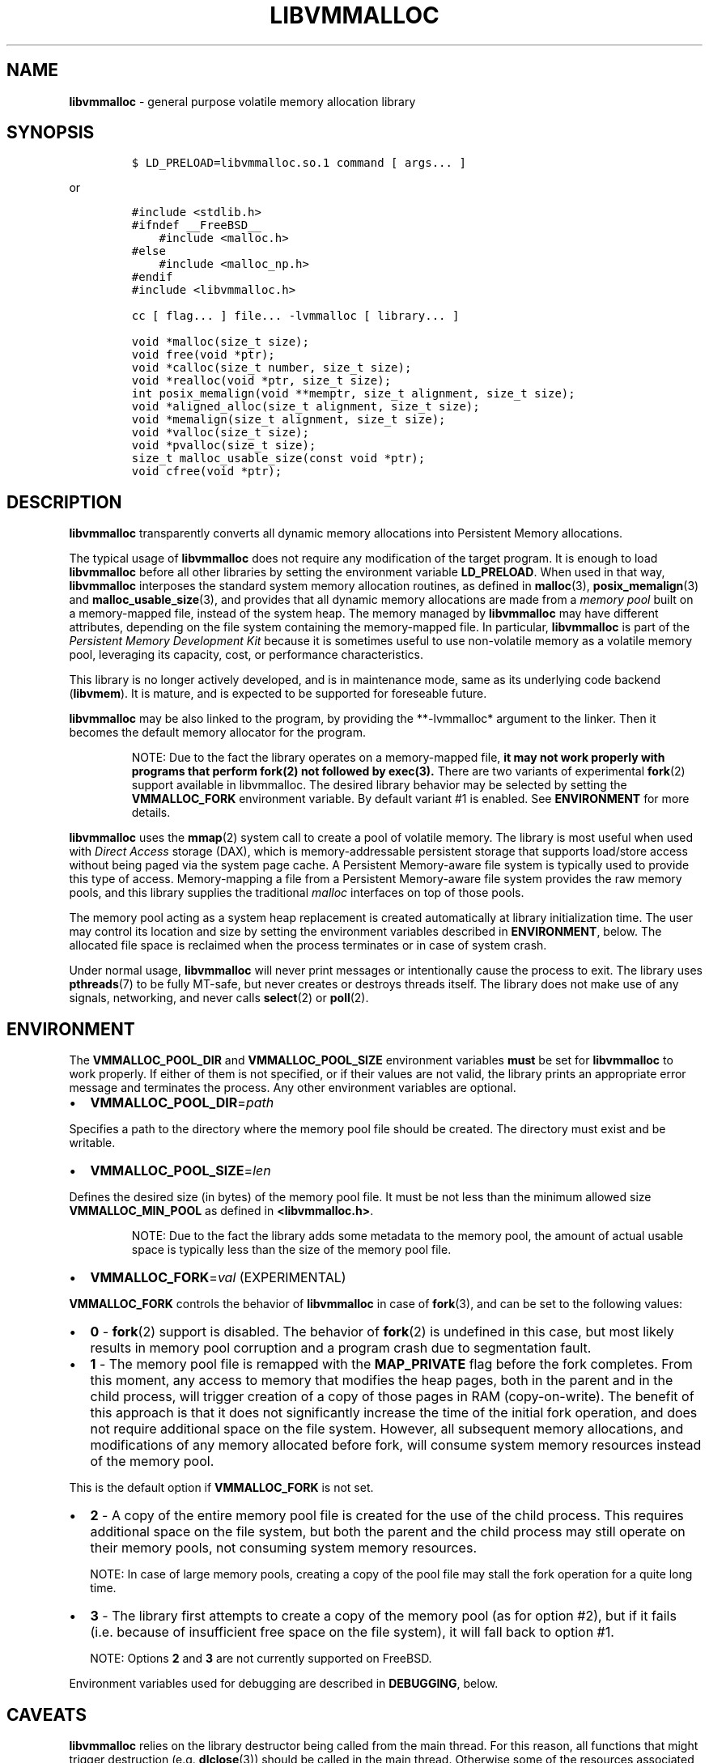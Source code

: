 .\" Automatically generated by Pandoc 2.0.6
.\"
.TH "LIBVMMALLOC" "7" "2019-09-26" "PMDK - vmmalloc API version 1.1" "PMDK Programmer's Manual"
.hy
.\" Copyright 2014-2019, Intel Corporation
.\"
.\" Redistribution and use in source and binary forms, with or without
.\" modification, are permitted provided that the following conditions
.\" are met:
.\"
.\"     * Redistributions of source code must retain the above copyright
.\"       notice, this list of conditions and the following disclaimer.
.\"
.\"     * Redistributions in binary form must reproduce the above copyright
.\"       notice, this list of conditions and the following disclaimer in
.\"       the documentation and/or other materials provided with the
.\"       distribution.
.\"
.\"     * Neither the name of the copyright holder nor the names of its
.\"       contributors may be used to endorse or promote products derived
.\"       from this software without specific prior written permission.
.\"
.\" THIS SOFTWARE IS PROVIDED BY THE COPYRIGHT HOLDERS AND CONTRIBUTORS
.\" "AS IS" AND ANY EXPRESS OR IMPLIED WARRANTIES, INCLUDING, BUT NOT
.\" LIMITED TO, THE IMPLIED WARRANTIES OF MERCHANTABILITY AND FITNESS FOR
.\" A PARTICULAR PURPOSE ARE DISCLAIMED. IN NO EVENT SHALL THE COPYRIGHT
.\" OWNER OR CONTRIBUTORS BE LIABLE FOR ANY DIRECT, INDIRECT, INCIDENTAL,
.\" SPECIAL, EXEMPLARY, OR CONSEQUENTIAL DAMAGES (INCLUDING, BUT NOT
.\" LIMITED TO, PROCUREMENT OF SUBSTITUTE GOODS OR SERVICES; LOSS OF USE,
.\" DATA, OR PROFITS; OR BUSINESS INTERRUPTION) HOWEVER CAUSED AND ON ANY
.\" THEORY OF LIABILITY, WHETHER IN CONTRACT, STRICT LIABILITY, OR TORT
.\" (INCLUDING NEGLIGENCE OR OTHERWISE) ARISING IN ANY WAY OUT OF THE USE
.\" OF THIS SOFTWARE, EVEN IF ADVISED OF THE POSSIBILITY OF SUCH DAMAGE.
.SH NAME
.PP
\f[B]libvmmalloc\f[] \- general purpose volatile memory allocation
library
.SH SYNOPSIS
.IP
.nf
\f[C]
$\ LD_PRELOAD=libvmmalloc.so.1\ command\ [\ args...\ ]
\f[]
.fi
.PP
or
.IP
.nf
\f[C]
#include\ <stdlib.h>
#ifndef\ __FreeBSD__
\ \ \ \ #include\ <malloc.h>
#else
\ \ \ \ #include\ <malloc_np.h>
#endif
#include\ <libvmmalloc.h>

cc\ [\ flag...\ ]\ file...\ \-lvmmalloc\ [\ library...\ ]
\f[]
.fi
.IP
.nf
\f[C]
void\ *malloc(size_t\ size);
void\ free(void\ *ptr);
void\ *calloc(size_t\ number,\ size_t\ size);
void\ *realloc(void\ *ptr,\ size_t\ size);
int\ posix_memalign(void\ **memptr,\ size_t\ alignment,\ size_t\ size);
void\ *aligned_alloc(size_t\ alignment,\ size_t\ size);
void\ *memalign(size_t\ alignment,\ size_t\ size);
void\ *valloc(size_t\ size);
void\ *pvalloc(size_t\ size);
size_t\ malloc_usable_size(const\ void\ *ptr);
void\ cfree(void\ *ptr);
\f[]
.fi
.SH DESCRIPTION
.PP
\f[B]libvmmalloc\f[] transparently converts all dynamic memory
allocations into Persistent Memory allocations.
.PP
The typical usage of \f[B]libvmmalloc\f[] does not require any
modification of the target program.
It is enough to load \f[B]libvmmalloc\f[] before all other libraries by
setting the environment variable \f[B]LD_PRELOAD\f[].
When used in that way, \f[B]libvmmalloc\f[] interposes the standard
system memory allocation routines, as defined in \f[B]malloc\f[](3),
\f[B]posix_memalign\f[](3) and \f[B]malloc_usable_size\f[](3), and
provides that all dynamic memory allocations are made from a \f[I]memory
pool\f[] built on a memory\-mapped file, instead of the system heap.
The memory managed by \f[B]libvmmalloc\f[] may have different
attributes, depending on the file system containing the memory\-mapped
file.
In particular, \f[B]libvmmalloc\f[] is part of the \f[I]Persistent
Memory Development Kit\f[] because it is sometimes useful to use
non\-volatile memory as a volatile memory pool, leveraging its capacity,
cost, or performance characteristics.
.PP
This library is no longer actively developed, and is in maintenance
mode, same as its underlying code backend (\f[B]libvmem\f[]).
It is mature, and is expected to be supported for foreseable future.
.PP
\f[B]libvmmalloc\f[] may be also linked to the program, by providing the
**\-lvmmalloc* argument to the linker.
Then it becomes the default memory allocator for the program.
.RS
.PP
NOTE: Due to the fact the library operates on a memory\-mapped file,
\f[B]it may not work properly with programs that perform fork(2) not
followed by exec(3).\f[] There are two variants of experimental
\f[B]fork\f[](2) support available in libvmmalloc.
The desired library behavior may be selected by setting the
\f[B]VMMALLOC_FORK\f[] environment variable.
By default variant #1 is enabled.
See \f[B]ENVIRONMENT\f[] for more details.
.RE
.PP
\f[B]libvmmalloc\f[] uses the \f[B]mmap\f[](2) system call to create a
pool of volatile memory.
The library is most useful when used with \f[I]Direct Access\f[] storage
(DAX), which is memory\-addressable persistent storage that supports
load/store access without being paged via the system page cache.
A Persistent Memory\-aware file system is typically used to provide this
type of access.
Memory\-mapping a file from a Persistent Memory\-aware file system
provides the raw memory pools, and this library supplies the traditional
\f[I]malloc\f[] interfaces on top of those pools.
.PP
The memory pool acting as a system heap replacement is created
automatically at library initialization time.
The user may control its location and size by setting the environment
variables described in \f[B]ENVIRONMENT\f[], below.
The allocated file space is reclaimed when the process terminates or in
case of system crash.
.PP
Under normal usage, \f[B]libvmmalloc\f[] will never print messages or
intentionally cause the process to exit.
The library uses \f[B]pthreads\f[](7) to be fully MT\-safe, but never
creates or destroys threads itself.
The library does not make use of any signals, networking, and never
calls \f[B]select\f[](2) or \f[B]poll\f[](2).
.SH ENVIRONMENT
.PP
The \f[B]VMMALLOC_POOL_DIR\f[] and \f[B]VMMALLOC_POOL_SIZE\f[]
environment variables \f[B]must\f[] be set for \f[B]libvmmalloc\f[] to
work properly.
If either of them is not specified, or if their values are not valid,
the library prints an appropriate error message and terminates the
process.
Any other environment variables are optional.
.IP \[bu] 2
\f[B]VMMALLOC_POOL_DIR\f[]=\f[I]path\f[]
.PP
Specifies a path to the directory where the memory pool file should be
created.
The directory must exist and be writable.
.IP \[bu] 2
\f[B]VMMALLOC_POOL_SIZE\f[]=\f[I]len\f[]
.PP
Defines the desired size (in bytes) of the memory pool file.
It must be not less than the minimum allowed size
\f[B]VMMALLOC_MIN_POOL\f[] as defined in \f[B]<libvmmalloc.h>\f[].
.RS
.PP
NOTE: Due to the fact the library adds some metadata to the memory pool,
the amount of actual usable space is typically less than the size of the
memory pool file.
.RE
.IP \[bu] 2
\f[B]VMMALLOC_FORK\f[]=\f[I]val\f[] (EXPERIMENTAL)
.PP
\f[B]VMMALLOC_FORK\f[] controls the behavior of \f[B]libvmmalloc\f[] in
case of \f[B]fork\f[](3), and can be set to the following values:
.IP \[bu] 2
\f[B]0\f[] \- \f[B]fork\f[](2) support is disabled.
The behavior of \f[B]fork\f[](2) is undefined in this case, but most
likely results in memory pool corruption and a program crash due to
segmentation fault.
.IP \[bu] 2
\f[B]1\f[] \- The memory pool file is remapped with the
\f[B]MAP_PRIVATE\f[] flag before the fork completes.
From this moment, any access to memory that modifies the heap pages,
both in the parent and in the child process, will trigger creation of a
copy of those pages in RAM (copy\-on\-write).
The benefit of this approach is that it does not significantly increase
the time of the initial fork operation, and does not require additional
space on the file system.
However, all subsequent memory allocations, and modifications of any
memory allocated before fork, will consume system memory resources
instead of the memory pool.
.PP
This is the default option if \f[B]VMMALLOC_FORK\f[] is not set.
.IP \[bu] 2
\f[B]2\f[] \- A copy of the entire memory pool file is created for the
use of the child process.
This requires additional space on the file system, but both the parent
and the child process may still operate on their memory pools, not
consuming system memory resources.
.RS
.PP
NOTE: In case of large memory pools, creating a copy of the pool file
may stall the fork operation for a quite long time.
.RE
.IP \[bu] 2
\f[B]3\f[] \- The library first attempts to create a copy of the memory
pool (as for option #2), but if it fails (i.e.\ because of insufficient
free space on the file system), it will fall back to option #1.
.RS
.PP
NOTE: Options \f[B]2\f[] and \f[B]3\f[] are not currently supported on
FreeBSD.
.RE
.PP
Environment variables used for debugging are described in
\f[B]DEBUGGING\f[], below.
.SH CAVEATS
.PP
\f[B]libvmmalloc\f[] relies on the library destructor being called from
the main thread.
For this reason, all functions that might trigger destruction (e.g.
\f[B]dlclose\f[](3)) should be called in the main thread.
Otherwise some of the resources associated with that thread might not be
cleaned up properly.
.SH DEBUGGING
.PP
Two versions of \f[B]libvmmalloc\f[] are typically available on a
development system.
The normal version is optimized for performance.
That version skips checks that impact performance and never logs any
trace information or performs any run\-time assertions.
A second version, accessed when using libraries from
\f[B]/usr/lib/pmdk_debug\f[], contains run\-time assertions and trace
points.
The typical way to access the debug version is to set the
\f[B]LD_LIBRARY_PATH\f[] environment variable to
\f[B]/usr/lib/pmdk_debug\f[] or \f[B]/usr/lib64/pmdk_debug\f[], as
appropriate.
Debugging output is controlled using the following environment
variables.
These variables have no effect on the non\-debug version of the library.
.IP \[bu] 2
\f[B]VMMALLOC_LOG_LEVEL\f[]
.PP
The value of \f[B]VMMALLOC_LOG_LEVEL\f[] enables trace points in the
debug version of the library, as follows:
.IP \[bu] 2
\f[B]0\f[] \- Tracing is disabled.
This is the default level when \f[B]VMMALLOC_LOG_LEVEL\f[] is not set.
.IP \[bu] 2
\f[B]1\f[] \- Additional details on any errors detected are logged, in
addition to returning the \f[I]errno\f[]\-based errors as usual.
.IP \[bu] 2
\f[B]2\f[] \- A trace of basic operations is logged.
.IP \[bu] 2
\f[B]3\f[] \- Enables a very verbose amount of function call tracing in
the library.
.IP \[bu] 2
\f[B]4\f[] \- Enables voluminous tracing information about all memory
allocations and deallocations.
.PP
Unless \f[B]VMMALLOC_LOG_FILE\f[] is set, debugging output is written to
\f[I]stderr\f[].
.IP \[bu] 2
\f[B]VMMALLOC_LOG_FILE\f[]
.PP
Specifies the name of a file where all logging information should be
written.
If the last character in the name is \[lq]\-\[rq], the \f[I]PID\f[] of
the current process will be appended to the file name when the log file
is created.
If \f[B]VMMALLOC_LOG_FILE\f[] is not set, output is written to
\f[I]stderr\f[].
.IP \[bu] 2
\f[B]VMMALLOC_LOG_STATS\f[]
.PP
Setting \f[B]VMMALLOC_LOG_STATS\f[] to 1 enables logging human\-readable
summary statistics at program termination.
.SH NOTES
.PP
Unlike the normal \f[B]malloc\f[](3), which asks the system for
additional memory when it runs out, \f[B]libvmmalloc\f[] allocates the
size it is told to and never attempts to grow or shrink that memory
pool.
.SH BUGS
.PP
\f[B]libvmmalloc\f[] may not work properly with programs that perform
\f[B]fork\f[](2) and do not call \f[B]exec\f[](3) immediately
afterwards.
See \f[B]ENVIRONMENT\f[] for more details about experimental
\f[B]fork\f[](2) support.
.PP
If logging is enabled in the debug version of the library and the
process performs \f[B]fork\f[](2), no new log file is created for the
child process, even if the configured log file name ends with
\[lq]\-\[rq].
All logging information from the child process will be written to the
log file owned by the parent process, which may lead to corruption or
partial loss of log data.
.PP
Malloc hooks (see \f[B]malloc_hook\f[](3)), are not supported when using
\f[B]libvmmalloc\f[].
.SH ACKNOWLEDGEMENTS
.PP
\f[B]libvmmalloc\f[] depends on jemalloc, written by Jason Evans, to do
the heavy lifting of managing dynamic memory allocation.
See: <http://www.canonware.com/jemalloc>
.SH SEE ALSO
.PP
\f[B]fork\f[](2), \f[B]dlclose(3)\f[], \f[B]exec\f[](3),
\f[B]malloc\f[](3), \f[B]malloc_usable_size\f[](3),
\f[B]posix_memalign\f[](3), \f[B]libpmem\f[](7), \f[B]libvmem\f[](7) and
\f[B]<http://pmem.io>\f[]
.PP
On Linux:
.PP
\f[B]jemalloc\f[](3), \f[B]malloc_hook\f[](3), \f[B]pthreads\f[](7),
\f[B]ld.so\f[](8)
.PP
On FreeBSD:
.PP
\f[B]ld.so\f[](1), \f[B]pthread\f[](3)
